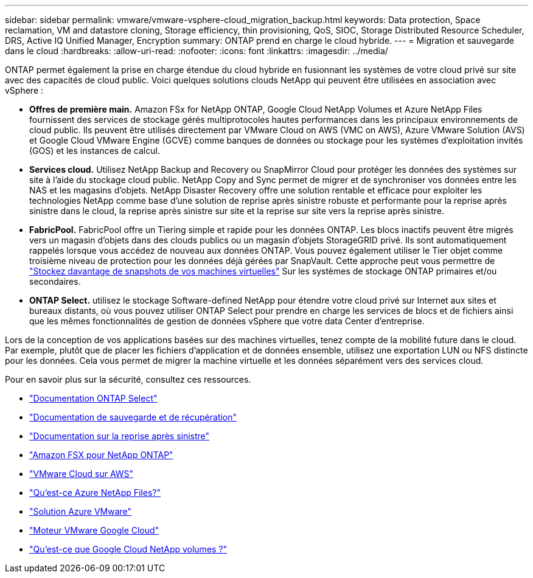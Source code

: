 ---
sidebar: sidebar 
permalink: vmware/vmware-vsphere-cloud_migration_backup.html 
keywords: Data protection, Space reclamation, VM and datastore cloning, Storage efficiency, thin provisioning, QoS, SIOC, Storage Distributed Resource Scheduler, DRS, Active IQ Unified Manager, Encryption 
summary: ONTAP prend en charge le cloud hybride. 
---
= Migration et sauvegarde dans le cloud
:hardbreaks:
:allow-uri-read: 
:nofooter: 
:icons: font
:linkattrs: 
:imagesdir: ../media/


[role="lead"]
ONTAP permet également la prise en charge étendue du cloud hybride en fusionnant les systèmes de votre cloud privé sur site avec des capacités de cloud public. Voici quelques solutions clouds NetApp qui peuvent être utilisées en association avec vSphere :

* *Offres de première main.* Amazon FSx for NetApp ONTAP, Google Cloud NetApp Volumes et Azure NetApp Files fournissent des services de stockage gérés multiprotocoles hautes performances dans les principaux environnements de cloud public. Ils peuvent être utilisés directement par VMware Cloud on AWS (VMC on AWS), Azure VMware Solution (AVS) et Google Cloud VMware Engine (GCVE) comme banques de données ou stockage pour les systèmes d'exploitation invités (GOS) et les instances de calcul.
* *Services cloud.* Utilisez NetApp Backup and Recovery ou SnapMirror Cloud pour protéger les données des systèmes sur site à l’aide du stockage cloud public. NetApp Copy and Sync permet de migrer et de synchroniser vos données entre les NAS et les magasins d'objets. NetApp Disaster Recovery offre une solution rentable et efficace pour exploiter les technologies NetApp comme base d'une solution de reprise après sinistre robuste et performante pour la reprise après sinistre dans le cloud, la reprise après sinistre sur site et la reprise sur site vers la reprise après sinistre.
* *FabricPool.* FabricPool offre un Tiering simple et rapide pour les données ONTAP. Les blocs inactifs peuvent être migrés vers un magasin d'objets dans des clouds publics ou un magasin d'objets StorageGRID privé. Ils sont automatiquement rappelés lorsque vous accédez de nouveau aux données ONTAP. Vous pouvez également utiliser le Tier objet comme troisième niveau de protection pour les données déjà gérées par SnapVault. Cette approche peut vous permettre de https://www.linkedin.com/pulse/rethink-vmware-backup-again-keith-aasen/["Stockez davantage de snapshots de vos machines virtuelles"^] Sur les systèmes de stockage ONTAP primaires et/ou secondaires.
* *ONTAP Select.* utilisez le stockage Software-defined NetApp pour étendre votre cloud privé sur Internet aux sites et bureaux distants, où vous pouvez utiliser ONTAP Select pour prendre en charge les services de blocs et de fichiers ainsi que les mêmes fonctionnalités de gestion de données vSphere que votre data Center d'entreprise.


Lors de la conception de vos applications basées sur des machines virtuelles, tenez compte de la mobilité future dans le cloud. Par exemple, plutôt que de placer les fichiers d’application et de données ensemble, utilisez une exportation LUN ou NFS distincte pour les données. Cela vous permet de migrer la machine virtuelle et les données séparément vers des services cloud.

Pour en savoir plus sur la sécurité, consultez ces ressources.

* link:https://docs.netapp.com/us-en/ontap-select/["Documentation ONTAP Select"]
* link:https://docs.netapp.com/us-en/data-services-backup-recovery/index.html["Documentation de sauvegarde et de récupération"]
* link:https://docs.netapp.com/us-en/data-services-disaster-recovery/index.html["Documentation sur la reprise après sinistre"]
* link:https://aws.amazon.com/fsx/netapp-ontap/["Amazon FSX pour NetApp ONTAP"]
* link:https://www.vmware.com/products/vmc-on-aws.html["VMware Cloud sur AWS"]
* link:https://learn.microsoft.com/en-us/azure/azure-netapp-files/azure-netapp-files-introduction["Qu'est-ce Azure NetApp Files?"]
* link:https://azure.microsoft.com/en-us/products/azure-vmware/["Solution Azure VMware"]
* link:https://cloud.google.com/vmware-engine["Moteur VMware Google Cloud"]
* link:https://cloud.google.com/netapp/volumes/docs/discover/overview["Qu'est-ce que Google Cloud NetApp volumes ?"]

